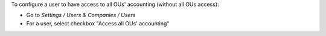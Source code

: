 
To configure a user to have access to all OUs' accounting (without all OUs access):

* Go to *Settings / Users & Companies / Users*
* For a user, select checkbox "Access all OUs' accounting"

